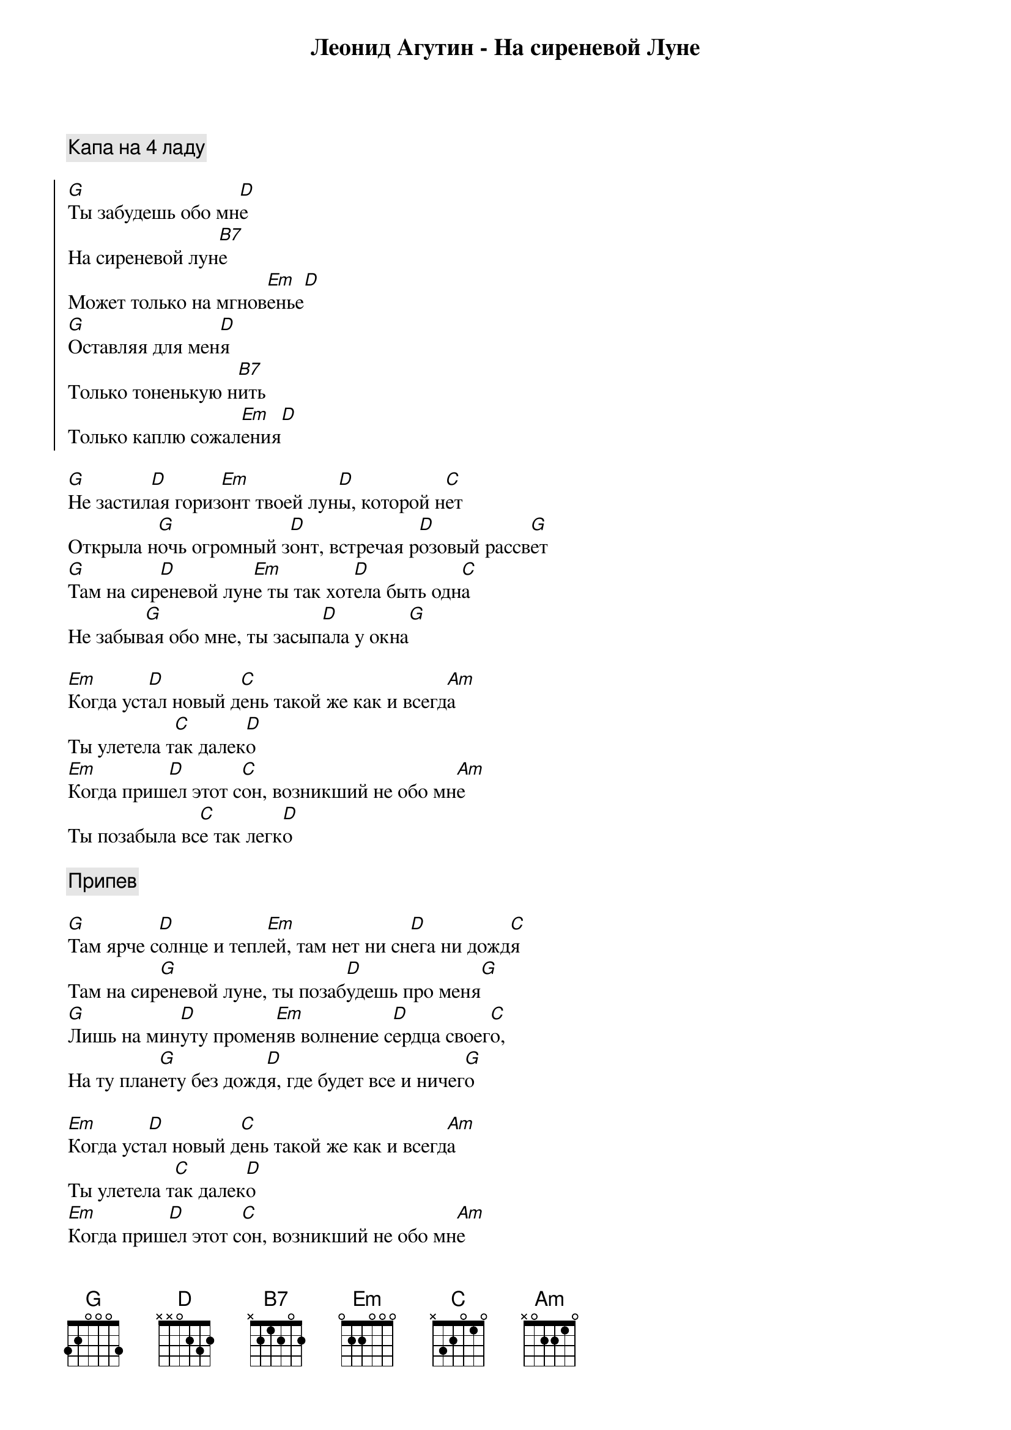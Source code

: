 {title: Леонид Агутин - На сиреневой Луне}

{comment:Капа на 4 ладу}

{start_of_chorus}
[G]Ты забудешь обо мн[D]е 
На сиреневой лун[B7]е
Может только на мгнов[Em]енье[D]
[G]Оставляя для мен[D]я 
Только тоненькую н[B7]ить
Только каплю сожал[Em]ения[D]
{end_of_chorus}

[G]Не застил[D]ая гориз[Em]онт твоей лун[D]ы, которой н[C]ет
Открыла н[G]очь огромный з[D]онт, встречая р[D]озовый рассв[G]ет
[G]Там на сир[D]еневой лун[Em]е ты так хот[D]ела быть одн[C]а
Не забыв[G]ая обо мне, ты засып[D]ала у окна[G]

[Em]Когда уст[D]ал новый д[C]ень такой же как и всегд[Am]а 
Ты улетела т[C]ак далек[D]о
[Em]Когда приш[D]ел этот с[C]он, возникший не обо мн[Am]е 
Ты позабыла вс[C]е так легк[D]о

{comment:Припев}

[G]Там ярче с[D]олнце и тепл[Em]ей, там нет ни сн[D]ега ни дожд[C]я
Там на сир[G]еневой луне, ты позаб[D]удешь про меня[G]
[G]Лишь на мин[D]уту промен[Em]яв волнение с[D]ердца своег[C]о,
На ту план[G]ету без дожд[D]я, где будет все и ничег[G]о

[Em]Когда уст[D]ал новый д[C]ень такой же как и всегд[Am]а 
Ты улетела т[C]ак далек[D]о
[Em]Когда приш[D]ел этот с[C]он, возникший не обо мн[Am]е 
Ты позабыла вс[C]е так легк[D]о

{comment:Припев}

[Em]Когда приш[D]ел этот с[C]он, возникший не обо мн[Am]е 
Ты позабыла вс[C]е так легк[D]о

{comment:Припев}
